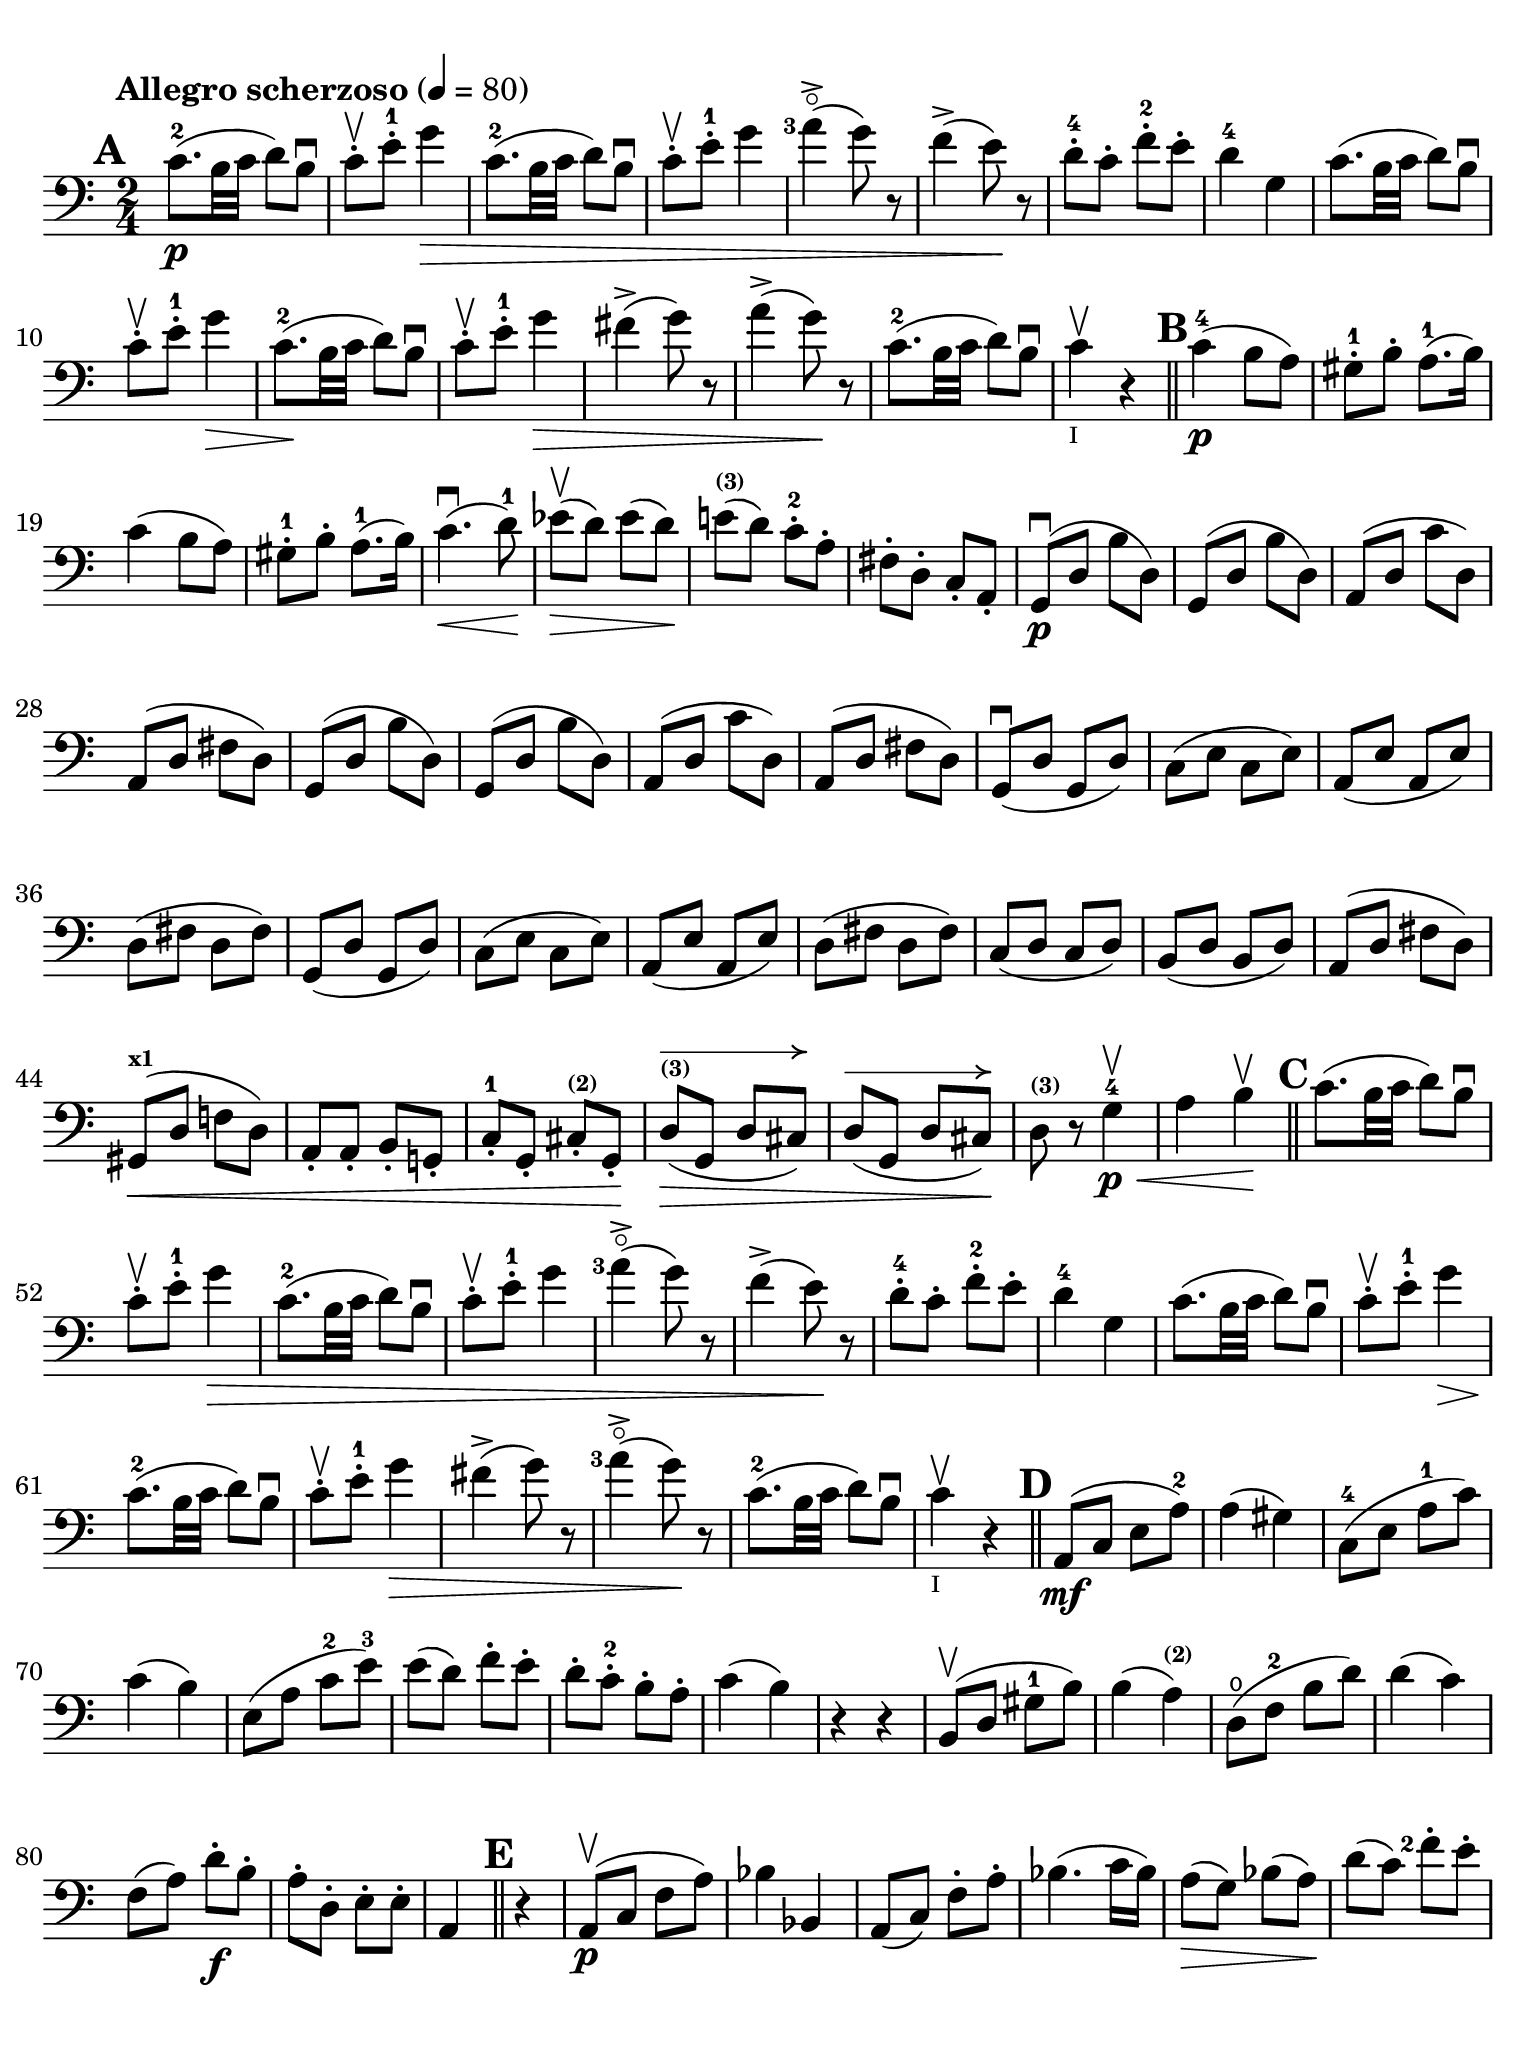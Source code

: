 #(set-global-staff-size 21)

\version "2.18.2"

\header {
  title    = ""
  composer = ""
  tagline  = ""
}

\language "italiano"

% iPad Pro 12.9

\paper {
  paper-width  = 195\mm
  paper-height = 260\mm
  indent = #0
  print-page-number = ##f
  ragged-last-bottom = ##t
  ragged-bottom = ##f
  line-width = #184
%  ragged-last = ##t
}

allongerCinq = \markup {
  \center-column {
    \combine
    \draw-line #'(-10 . 0)
    \arrow-head #X #RIGHT ##f
  }
}

allongerQuatre = \markup {
  \center-column {
    \combine
    \draw-line #'(-9 . 0)
    \arrow-head #X #RIGHT ##f
  }
}

allongerTrois = \markup {
  \center-column {
    \combine
    \draw-line #'(-6 . 0)
    \arrow-head #X #RIGHT ##f
  }
}

allongerDeux = \markup {
  \center-column {
    \combine
    \draw-line #'(-4 . 0)
    \arrow-head #X #RIGHT ##f
  }
}

allongerUne = \markup {
  \center-column {
    \combine
    \draw-line #'(-2 . 0)
    \arrow-head #X #RIGHT ##f
  }
}

retenir = \markup {
  \center-column {
    \concat {
      \arrow-head #X #LEFT ##f
      \hspace #-1
      \draw-line #'(-4 . 0)
    }
  }
}

retenirAppuyer = \markup {
  \center-column {
    \concat {
      \arrow-head #X #LEFT ##f
      \hspace #-1
      \override #'(thickness . 3)
      \draw-line #'(-5 . 0)
    }
  }
}

retenirQuatre = \markup {
  \center-column {
    \concat {
      \arrow-head #X #LEFT ##f
      \hspace #-1
      \draw-line #'(-8 . 0)
    }
  }
}

retenirCinq = \markup {
  \center-column {
    \concat {
      \arrow-head #X #LEFT ##f
      \hspace #-1
      \draw-line #'(-9 . 0)
    }
  }
}


\score {
  \new Staff
%  \with {instrumentName = #"Cello I"}
  {
    \override Hairpin.to-barline = ##f
    \tempo "Allegro scherzoso" 4 = 80
    \time 2/4
    \key do \major
    \clef "bass"

    \set fingeringOrientations = #'(left)

    \mark \default
    do'8.-2\p(si32 do'32 re'8) si8\downbow                             % 1
    do'8-.\upbow mi'8-.-1 sol'4\>                                      % 2
    do'8.-2(si32 do'32 re'8) si8\downbow                               % 3
    do'8-.\upbow mi'8-.-1 sol'4                                        % 4
    <la'-3>4\flageolet->(sol'8) r8                                     % 5
    fa'4->(mi'8)\! r8                                                  % 6
    re'8-4-. do'8-. fa'8-.-2 mi'8-.                                    % 7
    re'4-4 sol4                                                        % 8
    do'8.(si32 do'32 re'8) si8\downbow                                 % 9
    do'8-.\upbow mi'8-.-1 sol'4\>                                      % 10
    do'8.-2\!(si32 do'32 re'8) si8\downbow                             % 11
    do'8-.\upbow mi'8-.-1 sol'4\>                                      % 12
    fad'4->(sol'8) r8                                                  % 13
    la'4->(sol'8)\! r8                                                 % 14
    do'8.-2\!(si32 do'32 re'8) si8\downbow                             % 15
    do'4\upbow_\markup{\teeny "I"} r4                                  % 16
    \bar "||"
    \mark \default
    do'4-4\p(si8 la8)                                                  % 17
    sold8-1-. si8-. la8.-1(si16)                                       % 18
    do'4(si8 la8)                                                      % 19
    sold8-1-. si8-. la8.-1(si16)                                       % 20
    do'4.\downbow\<(re'8-1)\!                                          % 21
    mib'8\upbow\>(re'8) mib'8(re'8)\!                                  % 22
    mi'!8^\markup{\bold\teeny (3)}(re'8) do'8-.-2 la8-.                % 23
    fad8-. re8-. do8-. la,8-.                                          % 24
    sol,8\downbow\p(re8 si8 re8)                                       % 25
    sol,8(re8 si8 re8)                                                 % 26
    la,8(re8 do'8 re8)                                                 % 27
    la,8(re8 fad8 re8)                                                 % 28
    sol,8(re8 si8 re8)                                                 % 29
    sol,8(re8 si8 re8)                                                 % 30
    la,8(re8 do'8 re8)                                                 % 31
    la,8(re8 fad8 re8)                                                 % 32
    sol,8\downbow(re8 sol,8 re8)                                       % 33
    do8(mi8 do8 mi8)                                                   % 34
    la,8(mi8 la,8 mi8)                                                 % 35
    re8(fad8 re8 fad8)                                                 % 36
    sol,8(re8 sol,8 re8)                                               % 37
    do8(mi8 do8 mi8)                                                   % 38
    la,8(mi8 la,8 mi8)                                                 % 39
    re8(fad8 re8 fad8)                                                 % 40
    do8(re8 do8 re8)                                                   % 41
    si,8(re8 si,8 re8)                                                 % 42
    la,8(re8 fad8 re8)                                                 % 43
    sold,8^\markup{\bold\teeny x1}\<(re8 fa!8 re8)                     % 44
    la,8-. la,8-. si,8-. sol,!8-.                                      % 45
    do8-.-1 sol,8-. dod8-.^\markup{\bold\teeny (2)} sol,8-.\!          % 46
    re8^\markup{\bold\teeny (3)}^\allongerCinq\>(sol,8 re8 dod8)       % 47
    re8^\allongerCinq(sol,8 re8 dod8)\!                                % 48
    re8^\markup{\bold\teeny (3)} r8 sol4-4\<\p\upbow                   % 49
    la4 si4\!\upbow                                                    % 50
    \bar "||"
    \mark \default
    do'8.(si32 do'32 re'8) si8\downbow                                 % 51
    do'8-.\upbow mi'8-.-1 sol'4\>                                      % 52
    do'8.-2(si32 do'32 re'8) si8\downbow                               % 53
    do'8-.\upbow mi'8-.-1 sol'4                                        % 54
    <la'-3>4\flageolet->(sol'8) r8                                     % 55
    fa'4->(mi'8)\! r8                                                  % 56
    re'8-4-. do'8-. fa'8-2-. mi'8-.                                    % 57
    re'4-4 sol4                                                        % 58
    do'8.(si32 do'32 re'8) si8\downbow                                 % 59
    do'8-.\upbow mi'8-1-. sol'4\>                                      % 60
    do'8.-2\!(si32 do'32 re'8) si8\downbow                             % 61
    do'8-.\upbow mi'8-1-. sol'4\>                                      % 62
    fad'4->(sol'8) r8                                                  % 63
    <la'-3>4\flageolet->(sol'8)\! r8                                   % 64
    do'8.-2\!(si32 do'32 re'8) si8\downbow                             % 65
    do'4\upbow_\markup{\teeny "I"} r4                                  % 66
    \bar "||"
    \mark \default
    la,8\mf(do8 mi8 la8-2)                                             % 67
    la4(sold4)                                                         % 68
    do8-4(mi8 la8-1 do'8)                                              % 69
    do'4(si4)                                                          % 70
    mi8(la8 do'8-2 mi'8-3)                                             % 71
    mi'8(re'8) fa'8-. mi'8-.                                           % 72
    re'8-. do'8-.-2 si8-. la8-.                                        % 73
    do'4(si4)                                                          % 74
    r4 r4                                                              % 75
    si,8\upbow(re8 sold8-1 si8)                                        % 76
    si4(la4^\markup{\bold\teeny (2)})                                  % 77
    re8\open(fa8-2 si8 re'8)                                           % 78
    re'4(do'4)                                                         % 79
    fa8(la8) re'8\f-. si8-.                                            % 80
    la8-. re8-. mi8-. mi8-.                                            % 81
    la,4
    \bar "||"
    \mark \default r4                                             % 82
    la,8\p\upbow(do8 fa8 la8)                                          % 83
    sib4 sib,4                                                         % 84
    la,8(do8) fa8-. la8-.                                              % 85
    sib4.(do'16 sib16)                                                 % 86
    la8\>(sol8) sib8(la8)\!                                            % 87
    re'8(do'8) <fa'-2>8-. mi'8-.                                       % 88
    <re'-3>8-.\flageolet do'8-.-4 sib8-. la8-.                         % 89
    la4-3(sol8) r8                                                     % 90
    <fa,-4>2                                                           % 91
    mi,8(sol,8 do8 mi8)                                                % 92
    fa4 fa,4                                                           % 93
    mi,8(sol,8) do8(mi8)                                               % 94
    fa8\>(mi8) re8(do8)                                                % 95
    sib,8(la,8) sold,4-1\!                                             % 96
    la,4^\markup{\bold\teeny (2)} re8\open(
    red8^\markup{\bold\teeny (1)})                                     % 97
    mi8-1(la8) sold8^\markup{\bold\teeny x4}(mi8)                      % 98
    la,8\<(do8 mi8 la8-2)\!                                            % 99
    la4(sold4)                                                         % 100
    do8\<(mi8 la8-1 do'8)\!                                            % 101
    do'4_\markup{\small\italic "rit."}(si4)                            % 102
    mi8\<(la8 do'8 mi'8-3)\!                                           % 103
    mi'8(re'8) fa'8-.\downbow mi'8-.                                   % 104
    re'8-4-. do'8-. si8-. la8-.                                        % 105
    sold2\downbow\>                                                    % 106
    sol!2\upbow\!                                                      % 107
    do'8.\p(si32 do'32 re'8) si8\downbow                               % 108
    do'8-.\upbow mi'8-1-. sol'4\>                                      % 109
    do'8.-2(si32 do'32 re'8) si8\downbow                               % 110
    do'8-.\upbow mi'8-1-. sol'4                                        % 111
    fad'4\downbow(sol'8)\! r8                                          % 112
    <la'-3>4\flageolet\upbow(sol'8) mi'8-.\upbow                       % 113
    <do'-2>8.\downbow(si32 do'32 re'8) si8\upbow                       % 114
    \bar "||"
    \mark \default
    do'8\downbow_\markup{\small\italic "a tempo"}
    mi16(fa16) sol16-. la16-. si16-. do'16-.                           % 115
    do'16(si16) re'16-. do'16-. si16(la16) sol16-. fa16-.              % 116
    mi8-. mi16(fa16) sol16-. la16-. si16-. do'16-.                     % 117
    do'16(si16) re'16-. do'16-. si16(la16) sol16-. fa16-.              % 118
    mi16(re16 mi16 fa16 sol16 la16 si16 do'16)                         % 119
    re'16\upbow(do'16 si16 la16 sol16 fa16 mi16 re16)                  % 120
    mi16(fa16 sol16 la16 si16 do'16 re'16-1 mi'16)                     % 121
    fa'16\upbow(mi'16 re'16-4 do'16 si16 la16 sol16 fa16)              % 122
    sol16\<(la16 si16 do'16 re'16 mi'16-1 fa'16 sol'16)\!              % 123
    <la'-3>2\flageolet\>                                               % 124
    sol'8\f\!-. mi'8-. do'8-2-. sol8-.                                 % 125
    mi8-. do8-. sol,8-. <<re8 si8-.>>                                  % 126
    do8\p(sol,8 do,8 sol,8)                                            % 127
    re,8(sol,8 re,8 sol,8)                                             % 128
    do,8(sol,8 do,8 sol,8)                                             % 129
    re,8(sol,8 re,8 sol,8)                                             % 130
    do,16(sol,16 do16 re16 mi16 fa16 sol16 la16)                       % 131
    si16\upbow(la16 sol16 fa16 \stemDown mi16 re16 do16 si,16)         % 132
    do16(re16 mi16 fa16 sol16 la16 si16 do'16)                         % 133
    re'16\upbow(do'16 si16 la16 sol16 fa16 mi16 re16)                  % 134
    mi16\<(fa16 sol16 la16 si16 do'16 re'16-1 mi'16)\!                 % 135
    fa'2^\markup{\bold\teeny (4)}\>                                    % 136
    mi'8^\markup{\bold\teeny (3)}\f\!-. do'8-2-. sol8-. mi8-.          % 137
    do8 r8 sol8 r8                                                     % 138
    \bar "||"
    \mark \default
    do'8.\p(si32 do'32 re'8) si8\downbow                               % 139
    do'8-.(<mi'-1>8-.) sol'4(                                          % 140
    fad'8 fa'8) mi'4                                                   % 141
    mi'8(re'8-4) do'8(si8)                                             % 142
    do'8.\p(si32 do'32 re'8) si8\downbow                               % 143
    do'8-.(<mi'-1>8-.) sol'4(                                          % 144
    fad'8 fa'8) mi'4                                                   % 145
    mi'8(re'8-4) do'8(si8)                                             % 146
    do'8.\downbow(si32 do'32 re'8) si8\downbow                         % 147
    do'8.\upbow(si32 do'32 re'8) si8\upbow                             % 148
    do'8-.\f sol,8-. do8-. mi8-.                                       % 149
    sol8-. do'8-. mi'8-1-. sol'8-.                                     % 150
    mi'8 r8 << <mi-1>8.( <do'-2>8.>><<mi16) do'16-.>>                  % 151
    <<mi4 do'4>> r4                                                    % 152
    \bar "|."
  }
}
